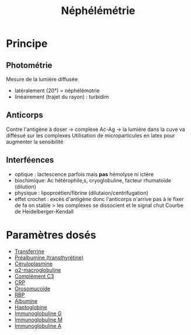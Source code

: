 :PROPERTIES:
:ID:       7ab8499f-d1bd-4881-ab1c-2e657a680d12
:END:
#+title: Néphélémétrie
#+filetags: biochimie

* Principe
** Photométrie
Mesure de la lumière diffusée
- latéralement (20°) = néphélémotrie
- linéairement (trajet du rayon)  : turbidim
** Anticorps
Contre l'antigène à doser -> complexe Ac-Ag -> la lumière dans la cuve va diffésué sur les complexes
Utilisation de microparticules en latex pour augmenter la sensibilité
** Interféences
- optique : lactescence parfois mais *pas* hémolyse ni ictère
- biochimique: Ac hétérophile,s, cryoglobuline, facteur rhumatoïde (dilution)
- physique : lipoproétien/fibrine (dilutaion/centrifugation)
- effet crochet : excès d'antigène donc l'anticorps n'arrive pas à le fixer de fa
  on stable > les complexes se dissocient et le signal chut
  Courbe de Heidelberger-Kendall
* Paramètres dosés
- [[id:15349a3f-5a5b-44a3-be92-fc23d48c25fb][Transferrine]]
- [[id:291d08be-d64c-49b2-b61a-1edd34b3d7ab][Préalbumine (transthyrétine)]]
- [[id:3c6eaa7b-c3d1-4e83-8653-b1304679b9cb][Céruloplasmine]]
- [[id:6fb77380-ce06-4e2e-aafa-aeef5a570140][α2-macroglobuline]]
- [[id:91b9b27a-343e-4c59-9cf8-6e9d500c709b][Complément C3]]
- [[id:92e0d3e0-ed8f-4285-8629-ec7160adedcc][CRP]]
- [[id:a3a555d1-b65e-4cca-9159-2c62c284283b][Orosomucoïde]]
- [[id:b16899e1-8983-422d-9fd4-cf489d28c291][RBP]]
- [[id:b6985832-48c7-48de-8c1d-e3ab7ec04919][Albumine]]
- [[id:d9c7eb89-3d73-4fa9-a734-9dd71515cc91][Haptoglobine]]
- [[id:6653dbbb-6de9-4386-905d-c1e82b3b448e][Immunoglobuline G]]
- [[id:20192370-bbe2-476b-beab-9eedb5bf243c][Immunoglobuline M]]
- [[id:d73e6583-b430-4ae0-9f82-dba175a91a9b][Immunoglobuline A]]
